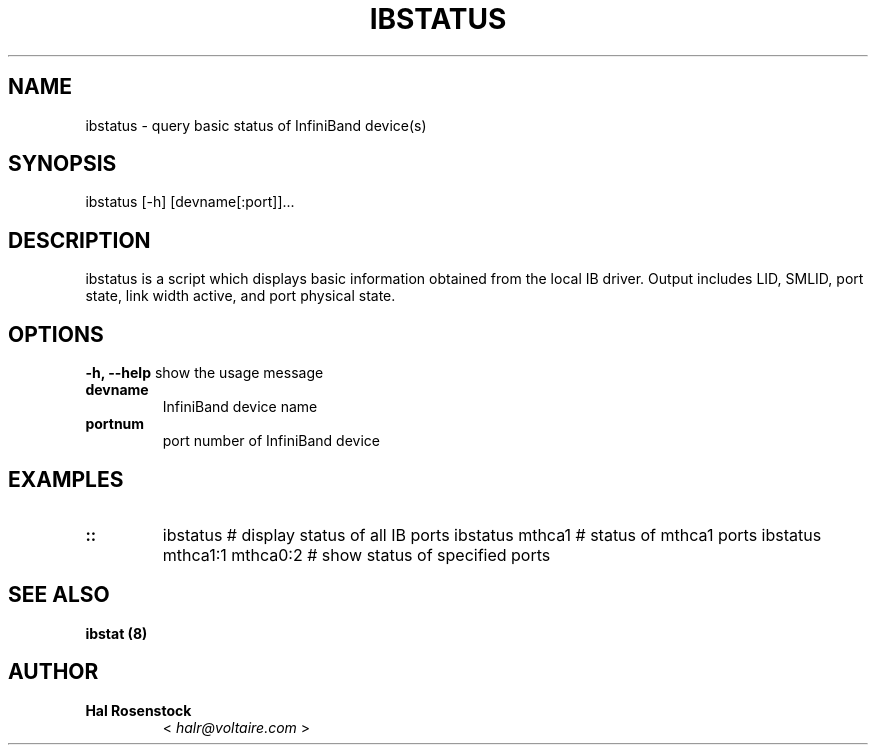.\" Man page generated from reStructuredText.
.
.TH IBSTATUS 8 "" "" "Open IB Diagnostics"
.SH NAME
ibstatus \- query basic status of InfiniBand device(s)
.
.nr rst2man-indent-level 0
.
.de1 rstReportMargin
\\$1 \\n[an-margin]
level \\n[rst2man-indent-level]
level margin: \\n[rst2man-indent\\n[rst2man-indent-level]]
-
\\n[rst2man-indent0]
\\n[rst2man-indent1]
\\n[rst2man-indent2]
..
.de1 INDENT
.\" .rstReportMargin pre:
. RS \\$1
. nr rst2man-indent\\n[rst2man-indent-level] \\n[an-margin]
. nr rst2man-indent-level +1
.\" .rstReportMargin post:
..
.de UNINDENT
. RE
.\" indent \\n[an-margin]
.\" old: \\n[rst2man-indent\\n[rst2man-indent-level]]
.nr rst2man-indent-level -1
.\" new: \\n[rst2man-indent\\n[rst2man-indent-level]]
.in \\n[rst2man-indent\\n[rst2man-indent-level]]u
..
.SH SYNOPSIS
.sp
ibstatus [\-h] [devname[:port]]...
.SH DESCRIPTION
.sp
ibstatus is a script which displays basic information obtained from the local
IB driver. Output includes LID, SMLID, port state, link width active, and port
physical state.
.SH OPTIONS
.\" Define the common option -h
.
.sp
\fB\-h, \-\-help\fP      show the usage message
.INDENT 0.0
.TP
.B \fBdevname\fP
InfiniBand device name
.TP
.B \fBportnum\fP
port number of InfiniBand device
.UNINDENT
.SH EXAMPLES
.INDENT 0.0
.TP
.B ::
ibstatus                    # display status of all IB ports
ibstatus mthca1             # status of mthca1 ports
ibstatus mthca1:1 mthca0:2  # show status of specified ports
.UNINDENT
.SH SEE ALSO
.sp
\fBibstat (8)\fP
.SH AUTHOR
.INDENT 0.0
.TP
.B Hal Rosenstock
< \fI\%halr@voltaire.com\fP >
.UNINDENT
.\" Generated by docutils manpage writer.
.
